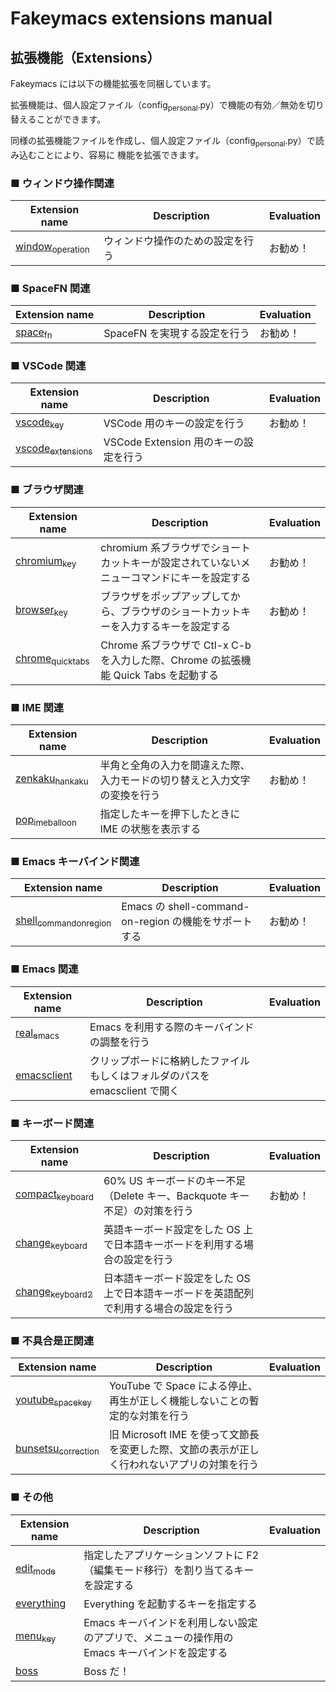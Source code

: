 #+STARTUP: showall indent

* Fakeymacs extensions manual

** 拡張機能（Extensions）

Fakeymacs には以下の機能拡張を同梱しています。

拡張機能は、個人設定ファイル（config_personal.py）で機能の有効／無効を切り替えることができます。

同様の拡張機能ファイルを作成し、個人設定ファイル（config_personal.py）で読み込むことにより、容易に
機能を拡張できます。

*** ■ ウィンドウ操作関連

|------------------+----------------------------------+------------|
| Extension name   | Description                      | Evaluation |
|------------------+----------------------------------+------------|
| [[/fakeymacs_extensions/window_operation][window_operation]] | ウィンドウ操作のための設定を行う | お勧め！   |
|------------------+----------------------------------+------------|

*** ■ SpaceFN 関連

|----------------+------------------------------+------------|
| Extension name | Description                  | Evaluation |
|----------------+------------------------------+------------|
| [[/fakeymacs_extensions/space_fn][space_fn]]       | SpaceFN を実現する設定を行う | お勧め！   |
|----------------+------------------------------+------------|

*** ■ VSCode 関連

|-------------------+---------------------------------------+------------|
| Extension name    | Description                           | Evaluation |
|-------------------+---------------------------------------+------------|
| [[/fakeymacs_extensions/vscode_key][vscode_key]]        | VSCode 用のキーの設定を行う           | お勧め！   |
| [[/fakeymacs_extensions/vscode_extensions][vscode_extensions]] | VSCode Extension 用のキーの設定を行う |            |
|-------------------+---------------------------------------+------------|

*** ■ ブラウザ関連

|-------------------+-------------------------------------------------------------------------------------------+------------|
| Extension name    | Description                                                                               | Evaluation |
|-------------------+-------------------------------------------------------------------------------------------+------------|
| [[/fakeymacs_extensions/chromium_key][chromium_key]]      | chromium 系ブラウザでショートカットキーが設定されていないメニューコマンドにキーを設定する | お勧め！   |
| [[/fakeymacs_extensions/browser_key][browser_key]]       | ブラウザをポップアップしてから、ブラウザのショートカットキーを入力するキーを設定する      | お勧め！   |
| [[/fakeymacs_extensions/chrome_quick_tabs][chrome_quick_tabs]] | Chrome 系ブラウザで Ctl-x C-b を入力した際、Chrome の拡張機能 Quick Tabs を起動する       |            |
|-------------------+-------------------------------------------------------------------------------------------+------------|

*** ■ IME 関連

|-----------------+--------------------------------------------------------------------------+------------|
| Extension name  | Description                                                              | Evaluation |
|-----------------+--------------------------------------------------------------------------+------------|
| [[/fakeymacs_extensions/zenkaku_hankaku][zenkaku_hankaku]] | 半角と全角の入力を間違えた際、入力モードの切り替えと入力文字の変換を行う | お勧め！   |
| [[/fakeymacs_extensions/pop_ime_balloon][pop_ime_balloon]] | 指定したキーを押下したときに IME の状態を表示する                        |            |
|-----------------+--------------------------------------------------------------------------+------------|

*** ■ Emacs キーバインド関連

|-------------------------+-------------------------------------------------------+------------|
| Extension name          | Description                                           | Evaluation |
|-------------------------+-------------------------------------------------------+------------|
| [[/fakeymacs_extensions/shell_command_on_region][shell_command_on_region]] | Emacs の shell-command-on-region の機能をサポートする | お勧め！   |
|-------------------------+-------------------------------------------------------+------------|

*** ■ Emacs 関連

|----------------+-----------------------------------------------------------------------------+------------|
| Extension name | Description                                                                 | Evaluation |
|----------------+-----------------------------------------------------------------------------+------------|
| [[/fakeymacs_extensions/real_emacs][real_emacs]]     | Emacs を利用する際のキーバインドの調整を行う                                |            |
| [[/fakeymacs_extensions/emacsclient][emacsclient]]    | クリップボードに格納したファイルもしくはフォルダのパスを emacsclient で開く |            |
|----------------+-----------------------------------------------------------------------------+------------|

*** ■ キーボード関連

|------------------+----------------------------------------------------------------------------------------+------------|
| Extension name   | Description                                                                            | Evaluation |
|------------------+----------------------------------------------------------------------------------------+------------|
| [[/fakeymacs_extensions/compact_keyboard][compact_keyboard]] | 60% US キーボードのキー不足（Delete キー、Backquote キー不足）の対策を行う             | お勧め！   |
| [[/fakeymacs_extensions/change_keyboard][change_keyboard]]  | 英語キーボード設定をした OS 上で日本語キーボードを利用する場合の設定を行う             |            |
| [[/fakeymacs_extensions/change_keyboard2][change_keyboard2]] | 日本語キーボード設定をした OS 上で日本語キーボードを英語配列で利用する場合の設定を行う |            |
|------------------+----------------------------------------------------------------------------------------+------------|

*** ■ 不具合是正関連

|---------------------+---------------------------------------------------------------------------------------------+------------|
| Extension name      | Description                                                                                 | Evaluation |
|---------------------+---------------------------------------------------------------------------------------------+------------|
| [[/fakeymacs_extensions/youtube_space_key][youtube_space_key]]   | YouTube で Space による停止、再生が正しく機能しないことの暫定的な対策を行う                 |            |
| [[/fakeymacs_extensions/bunsetsu_correction][bunsetsu_correction]] | 旧 Microsoft IME を使って文節長を変更した際、文節の表示が正しく行われないアプリの対策を行う |            |
|---------------------+---------------------------------------------------------------------------------------------+------------|

*** ■ その他

|----------------+-----------------------------------------------------------------------------------------------+------------|
| Extension name | Description                                                                                   | Evaluation |
|----------------+-----------------------------------------------------------------------------------------------+------------|
| [[/fakeymacs_extensions/edit_mode][edit_mode]]      | 指定したアプリケーションソフトに F2（編集モード移行）を割り当てるキーを設定する               |            |
| [[/fakeymacs_extensions/everything][everything]]     | Everything を起動するキーを指定する                                                           |            |
| [[/fakeymacs_extensions/menu_key][menu_key]]       | Emacs キーバインドを利用しない設定のアプリで、メニューの操作用の Emacs キーバインドを設定する |            |
| [[/fakeymacs_extensions/boss][boss]]           | Boss だ！                                                                                     |            |
|----------------+-----------------------------------------------------------------------------------------------+------------|
